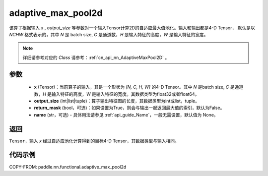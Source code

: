 .. _cn_api_nn_functional_adaptive_max_pool2d:

adaptive_max_pool2d
-------------------------------

.. py:function:: paddle.nn.functional.adaptive_max_pool2d(x, output_size, return_mask=False, name=None)
该算子根据输入 `x` , `output_size` 等参数对一个输入Tensor计算2D的自适应最大值池化。输入和输出都是4-D Tensor，
默认是以 `NCHW` 格式表示的，其中 `N` 是 batch size, `C` 是通道数，`H` 是输入特征的高度，`W` 是输入特征的宽度。

.. note::
   详细请参考对应的 `Class` 请参考：:ref:`cn_api_nn_AdaptiveMaxPool2D` 。


参数
:::::::::
    - **x** (Tensor)：当前算子的输入，其是一个形状为 `[N, C, H, W]` 的4-D Tensor。其中 `N` 是batch size, `C` 是通道数，`H` 是输入特征的高度，`W` 是输入特征的宽度。其数据类型为float32或者float64。
    - **output_size** (int|list|tuple)：算子输出特征图的长度，其数据类型为int或list，tuple。
    - **return_mask** (bool，可选)：如果设置为True，则会与输出一起返回最大值的索引，默认为False。
    - **name** (str，可选) - 具体用法请参见 :ref:`api_guide_Name`，一般无需设置，默认值为 None。

返回
:::::::::
``Tensor``，输入 `x` 经过自适应池化计算得到的目标4-D Tensor，其数据类型与输入相同。

代码示例
:::::::::

COPY-FROM: paddle.nn.functional.adaptive_max_pool2d
